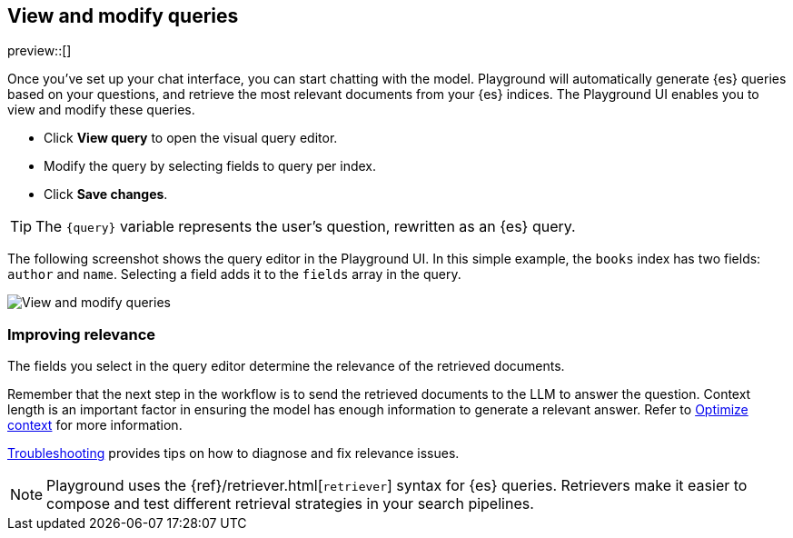 [xpack]
[[playground-query]]
== View and modify queries

:x:                    Playground

preview::[]

Once you've set up your chat interface, you can start chatting with the model.
{x} will automatically generate {es} queries based on your questions, and retrieve the most relevant documents from your {es} indices.
The {x} UI enables you to view and modify these queries.

* Click *View query* to open the visual query editor.
* Modify the query by selecting fields to query per index.
* Click *Save changes*.

[TIP]
====
The `{query}` variable represents the user's question, rewritten as an {es} query.
====

The following screenshot shows the query editor in the {x} UI.
In this simple example, the `books` index has two fields: `author` and `name`.
Selecting a field adds it to the `fields` array in the query.

[.screenshot]
image::images/edit-query.png[View and modify queries]

[float]
[[playground-query-relevance]]
=== Improving relevance

The fields you select in the query editor determine the relevance of the retrieved documents.

Remember that the next step in the workflow is to send the retrieved documents to the LLM to answer the question.
Context length is an important factor in ensuring the model has enough information to generate a relevant answer.
Refer to <<playground-context, Optimize context>> for more information.

<<playground-troubleshooting, Troubleshooting>> provides tips on how to diagnose and fix relevance issues.

[.screenshot]



[NOTE]
====
{x} uses the {ref}/retriever.html[`retriever`] syntax for {es} queries.
Retrievers make it easier to compose and test different retrieval strategies in your search pipelines. 
====
// TODO: uncomment and add to note once following page is live
//Refer to {ref}/retrievers-overview.html[documentation] for a high level overview of retrievers.